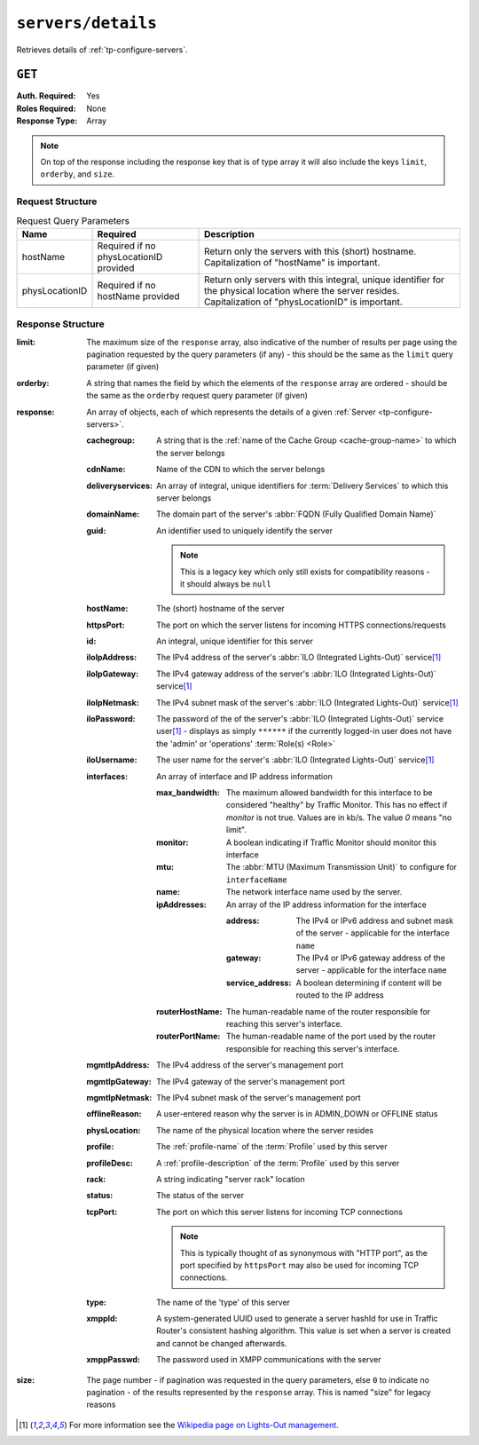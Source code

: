 ..
..
.. Licensed under the Apache License, Version 2.0 (the "License");
.. you may not use this file except in compliance with the License.
.. You may obtain a copy of the License at
..
..     http://www.apache.org/licenses/LICENSE-2.0
..
.. Unless required by applicable law or agreed to in writing, software
.. distributed under the License is distributed on an "AS IS" BASIS,
.. WITHOUT WARRANTIES OR CONDITIONS OF ANY KIND, either express or implied.
.. See the License for the specific language governing permissions and
.. limitations under the License.
..

.. _to-api-servers-details:

*******************
``servers/details``
*******************
Retrieves details of :ref:`tp-configure-servers`.


``GET``
=======
:Auth. Required: Yes
:Roles Required: None
:Response Type:  Array

.. note:: On top of the response including the response key that is of type array it will also include the keys ``limit``, ``orderby``, and ``size``.

Request Structure
-----------------
.. table:: Request Query Parameters

	+----------------+----------------------------------------+----------------------------------------------------------------------------------------------------------------------------------------------------------------+
	| Name           | Required                               | Description                                                                                                                                                    |
	+================+========================================+================================================================================================================================================================+
	| hostName       | Required if no physLocationID provided | Return only the servers with this (short) hostname. Capitalization of "hostName" is important.                                                                 |
	+----------------+----------------------------------------+----------------------------------------------------------------------------------------------------------------------------------------------------------------+
	| physLocationID | Required if no hostName provided       | Return only servers with this integral, unique identifier for the physical location where the server resides. Capitalization of "physLocationID" is important. |
	+----------------+----------------------------------------+----------------------------------------------------------------------------------------------------------------------------------------------------------------+

.. code-block:: http
	:caption: Request Example

	GET /api/4.0/servers/details?hostName=edge HTTP/1.1
	User-Agent: python-requests/2.22.0
	Accept-Encoding: gzip, deflate
	Accept: */*
	Connection: keep-alive
	Cookie: mojolicious=...

Response Structure
------------------
:limit:         The maximum size of the ``response`` array, also indicative of the number of results per page using the pagination requested by the query parameters (if any) - this should be the same as the ``limit`` query parameter (if given)
:orderby:       A string that names the field by which the elements of the ``response`` array are ordered - should be the same as the ``orderby`` request query parameter (if given)
:response:      An array of objects, each of which represents the details of a given :ref:`Server <tp-configure-servers>`.

	:cachegroup:            A string that is the :ref:`name of the Cache Group <cache-group-name>` to which the server belongs
	:cdnName:               Name of the CDN to which the server belongs
	:deliveryservices:      An array of integral, unique identifiers for :term:`Delivery Services` to which this server belongs
	:domainName:            The domain part of the server's :abbr:`FQDN (Fully Qualified Domain Name)`
	:guid:                  An identifier used to uniquely identify the server

		.. note::       This is a legacy key which only still exists for compatibility reasons - it should always be ``null``

	:hostName:              The (short) hostname of the server
	:httpsPort:             The port on which the server listens for incoming HTTPS connections/requests
	:id:                    An integral, unique identifier for this server
	:iloIpAddress:          The IPv4 address of the server's :abbr:`ILO (Integrated Lights-Out)` service\ [1]_
	:iloIpGateway:          The IPv4 gateway address of the server's :abbr:`ILO (Integrated Lights-Out)` service\ [1]_
	:iloIpNetmask:          The IPv4 subnet mask of the server's :abbr:`ILO (Integrated Lights-Out)` service\ [1]_
	:iloPassword:           The password of the of the server's :abbr:`ILO (Integrated Lights-Out)` service user\ [1]_ - displays as simply ``******`` if the currently logged-in user does not have the 'admin' or 'operations' :term:`Role(s) <Role>`
	:iloUsername:           The user name for the server's :abbr:`ILO (Integrated Lights-Out)` service\ [1]_
	:interfaces:     An array of interface and IP address information

		:max_bandwidth:        The maximum allowed bandwidth for this interface to be considered "healthy" by Traffic Monitor. This has no effect if `monitor` is not true. Values are in kb/s. The value `0` means "no limit".
		:monitor:              A boolean indicating if Traffic Monitor should monitor this interface
		:mtu:                  The :abbr:`MTU (Maximum Transmission Unit)` to configure for ``interfaceName``

			.. seealso:: `The Wikipedia article on Maximum Transmission Unit <https://en.wikipedia.org/wiki/Maximum_transmission_unit>`_

		:name:                      The network interface name used by the server.

		:ipAddresses:          An array of the IP address information for the interface

			:address:          The IPv4 or IPv6 address and subnet mask of the server - applicable for the interface ``name``
			:gateway:          The IPv4 or IPv6 gateway address of the server - applicable for the interface ``name``
			:service_address:  A boolean determining if content will be routed to the IP address

		:routerHostName:       The human-readable name of the router responsible for reaching this server's interface.
		:routerPortName:       The human-readable name of the port used by the router responsible for reaching this server's interface.

	:mgmtIpAddress:  The IPv4 address of the server's management port
	:mgmtIpGateway:  The IPv4 gateway of the server's management port
	:mgmtIpNetmask:  The IPv4 subnet mask of the server's management port
	:offlineReason:         A user-entered reason why the server is in ADMIN_DOWN or OFFLINE status
	:physLocation:          The name of the physical location where the server resides
	:profile:               The :ref:`profile-name` of the :term:`Profile` used by this server
	:profileDesc:           A :ref:`profile-description` of the :term:`Profile` used by this server
	:rack:  A string indicating "server rack" location
	:status:                The status of the server

		.. seealso::    :ref:`health-proto`

	:tcpPort: The port on which this server listens for incoming TCP connections

		.. note::       This is typically thought of as synonymous with "HTTP port", as the port specified by ``httpsPort`` may also be used for incoming TCP connections.

	:type:                  The name of the 'type' of this server
	:xmppId:                A system-generated UUID used to generate a server hashId for use in Traffic Router's consistent hashing algorithm. This value is set when a server is created and cannot be changed afterwards.
	:xmppPasswd:            The password used in XMPP communications with the server

:size:          The page number - if pagination was requested in the query parameters, else ``0`` to indicate no pagination - of the results represented by the ``response`` array. This is named "size" for legacy reasons

.. code-block:: http
	:caption: Response Example

	HTTP/1.1 200 OK
	Access-Control-Allow-Credentials: true
	Access-Control-Allow-Headers: Origin, X-Requested-With, Content-Type, Accept, Set-Cookie, Cookie
	Access-Control-Allow-Methods: POST,GET,OPTIONS,PUT,DELETE
	Access-Control-Allow-Origin: *
	Content-Encoding: gzip
	Content-Type: application/json
	Set-Cookie: mojolicious=...; Path=/; Expires=Mon, 24 Feb 2020 01:27:36 GMT; Max-Age=3600; HttpOnly
	Whole-Content-Sha512: HW2F3CEpohNAvNlEDhUfXmtwpEka4dwUWFVUSSjW98aXiv10vI6ysRIcC2P9huabCz5fdHqY3tp0LR4ekwEHqw==
	X-Server-Name: traffic_ops_golang/
	Date: Mon, 24 Feb 2020 00:27:36 GMT
	Content-Length: 493

	{
		"limit": 1000,
		"orderby": "hostName",
		"response": [
			{
				"cachegroup": "CDN_in_a_Box_Edge",
				"cdnName": "CDN-in-a-Box",
				"deliveryservices": [
					1
				],
				"domainName": "infra.ciab.test",
				"guid": null,
				"hardwareInfo": null,
				"hostName": "edge",
				"httpsPort": 443,
				"id": 5,
				"iloIpAddress": "",
				"iloIpGateway": "",
				"iloIpNetmask": "",
				"iloPassword": "",
				"iloUsername": "",
				"mgmtIpAddress": "",
				"mgmtIpGateway": "",
				"mgmtIpNetmask": "",
				"offlineReason": "",
				"physLocation": "Apachecon North America 2018",
				"profile": "ATS_EDGE_TIER_CACHE",
				"profileDesc": "Edge Cache - Apache Traffic Server",
				"rack": "",
				"status": "REPORTED",
				"tcpPort": 80,
				"type": "EDGE",
				"xmppId": "edge",
				"xmppPasswd": "",
				"interfaces": [
					{ "ipAddresses": [
							{
								"address": "172.16.239.100",
								"gateway": "172.16.239.1",
								"service_address": true
							},
							{
								"address": "fc01:9400:1000:8::100",
								"gateway": "fc01:9400:1000:8::1",
								"service_address": true
							}
						],
						"max_bandwidth": 0,
						"monitor": true,
						"mtu": 1500,
						"name": "eth0",
						"routerHostName": "",
						"routerPortName": ""
					}
				]
			}
		],
		"size": 1
	}

.. [1] For more information see the `Wikipedia page on Lights-Out management <https://en.wikipedia.org/wiki/Out-of-band_management>`_\ .
